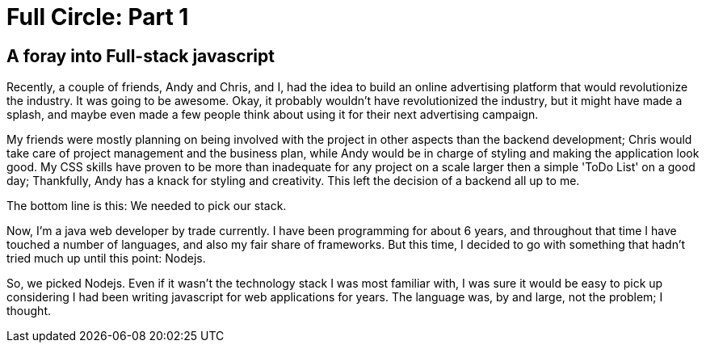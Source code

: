= Full Circle: Part 1
:published_at: 08-01-2016
:hp-tags: Nodejs, Angular, Passport.js, Express.js, Mongoose

== A foray into Full-stack javascript

Recently, a couple of friends, Andy and Chris, and I, had the idea to build an online advertising platform that would revolutionize the industry.  It was going to be awesome.  Okay, it probably wouldn't have revolutionized the industry, but it might have made a splash, and maybe even made a few people think about using it for their next advertising campaign.  

My friends were mostly planning on being involved with the project in other aspects than the backend development; Chris would take care of project management and the business plan, while Andy would be in charge of styling and making the application look good.  My CSS skills have proven to be more than inadequate for any project on a scale larger then a simple 'ToDo List' on a good day; Thankfully, Andy has a knack for styling and creativity.  This left the decision of a backend all up to me.

The bottom line is this:  We needed to pick our stack.

Now, I'm a java web developer by trade currently.  I have been programming for about 6 years, and throughout that time I have touched a number of languages, and also my fair share of frameworks.  But this time, I decided to go with something that hadn't tried much up until this point: Nodejs.

So, we picked Nodejs.  Even if it wasn't the technology stack I was most familiar with, I was sure it would be easy to pick up considering I had been writing javascript for web applications for years.  The language was, by and large, not the problem; I thought.

